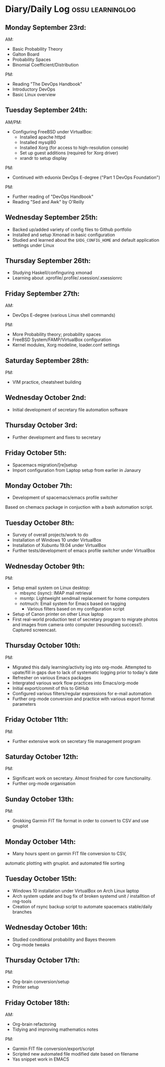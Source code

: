 #+STARTUP: indent
* Diary/Daily Log                                         :ossu:learninglog:
** *Monday September 23rd:*
  AM:
  -  Basic Probability Theory
  -  Galton Board
  -  Probability Spaces
  -  Binomial Coefficient/Distribution
  PM:
  -  Reading "The DevOps Handbook"
  -  Introductory DevOps
  -  Basic Linux overview
** *Tuesday September 24th:*
  AM/PM:
  -  Configuring FreeBSD under VirtualBox:
    -  Installed apache httpd
    -  Installed mysql80
    -  Installed Xorg (for access to high-resolution console)
    -  Set up guest additions (required for Xorg driver)
    -  xrandr to setup display
  PM:
  -  Continued with eduonix DevOps E-degree ("Part 1 DevOps Foundation")
  PM:
  -  Further reading of "DevOps Handbook"
  -  Reading "Sed and Awk" by O'Reilly
** *Wednesday September 25th:*
  -  Backed up/added variety of config files to Github portfolio
  -  Installed and setup Xmonad in basic configuration
  -  Studied and learned about the =$XDG_CONFIG_HOME= and default
    application settings under Linux
** *Thursday September 26th:*
  -  Studying Haskell/confinguring xmonad
  -  Learning about .xprofile/.profile/.xsession/.xsessionrc
** *Friday September 27th:*
  AM:
  -  DevOps E-degree (various Linux shell commands)
  PM:
  -  More Probability theory; probability spaces
  -  FreeBSD System/FAMP/VirtualBox configuration
  -  Kernel modules, Xorg modeline, loader.conf settings
** *Saturday September 28th:*
  PM:
  - VIM practice, cheatsheet building
** *Wednesday October 2nd:*
  - Initial development of secretary file automation software
** *Thursday October 3rd:*
  - Further development and fixes to secretary
** *Friday October 5th:*
  - Spacemacs migration/[re]setup
  - Import configuration from Laptop setup from earlier in Janaury
** *Monday October 7th:* 
  - Development of spacemacs/emacs profile switcher

  Based on chemacs package in conjuction with a bash automation script.
** *Tuesday October 8th:*
  - Survey of overall projects/work to do
  - Installation of Windows 10 under VirtualBox
  - Installation of Xubuntu 19.04 under VirtualBox
  - Further tests/development of emacs profile switcher under VirtualBox
** *Wednesday October 9th:*
  PM: 
  - Setup email system on Linux desktop:
    - mbsync (isync): IMAP mail retrieval
    - msmtp: Lightweight sendmail replacement for home computers
    - notmuch: Email system for Emacs based on tagging
      - Various filters based on my configuration script

  - Setup of Canon printer on other Linux laptop
  - First real-world production test of secretary program to migrate photos and
    images from camera onto computer (resounding success!). Captured screencast.
** *Thursday October 10th:*
  PM: 
  - Migrated this daily learning/activity log into org-mode. Attempted to
    upate/fill in gaps due to lack of systematic logging prior to today's date
  - Refresher on various Emacs packages
  - Intergrated various work flow practices into Emacs/org-mode
  - Initial export/commit of this to GitHub
  - Configured various filters/regular expressions for e-mail automation
  - Further org-mode conversion and practice with various export format parameters
** *Friday October 11th:*
   PM:
  - Further extensive work on secretary file management program
** *Saturday October 12th:*
   PM:
   - Significant work on secretary. Almost finished for core functionality.
   - Further org-mode organisation
** *Sunday October 13th:*
PM:
- Grokking Garmin FIT file format in order to convert to CSV and use gnuplot
** *Monday October 14th:*
- Many hours spent on garmin FIT file conversion to CSV, 
automatic plotting with gnuplot. and automated file sorting
** *Tuesday October 15th:*
- Windows 10 installation under VirtualBox on Arch Linux laptop
- Arch system update and bug fix of broken systemd unit / installtion of rng-tools
- Creation of rsync backup script to automate spacemacs stable/daily branches
** *Wednesday October 16th:*
- Studied conditional probability and Bayes theorem
- Org-mode tweaks
** *Thursday October 17th:*
PM:
- Org-brain conversion/setup
- Printer setup
** *Friday October 18th:*
AM: 
- Org-brain refactoring
- Tidying and improving mathematics notes
PM:
- Garmin FIT file conversion/export/script
- Scripted new automated file modified date based on filename
- Yas snippet work in EMACS
